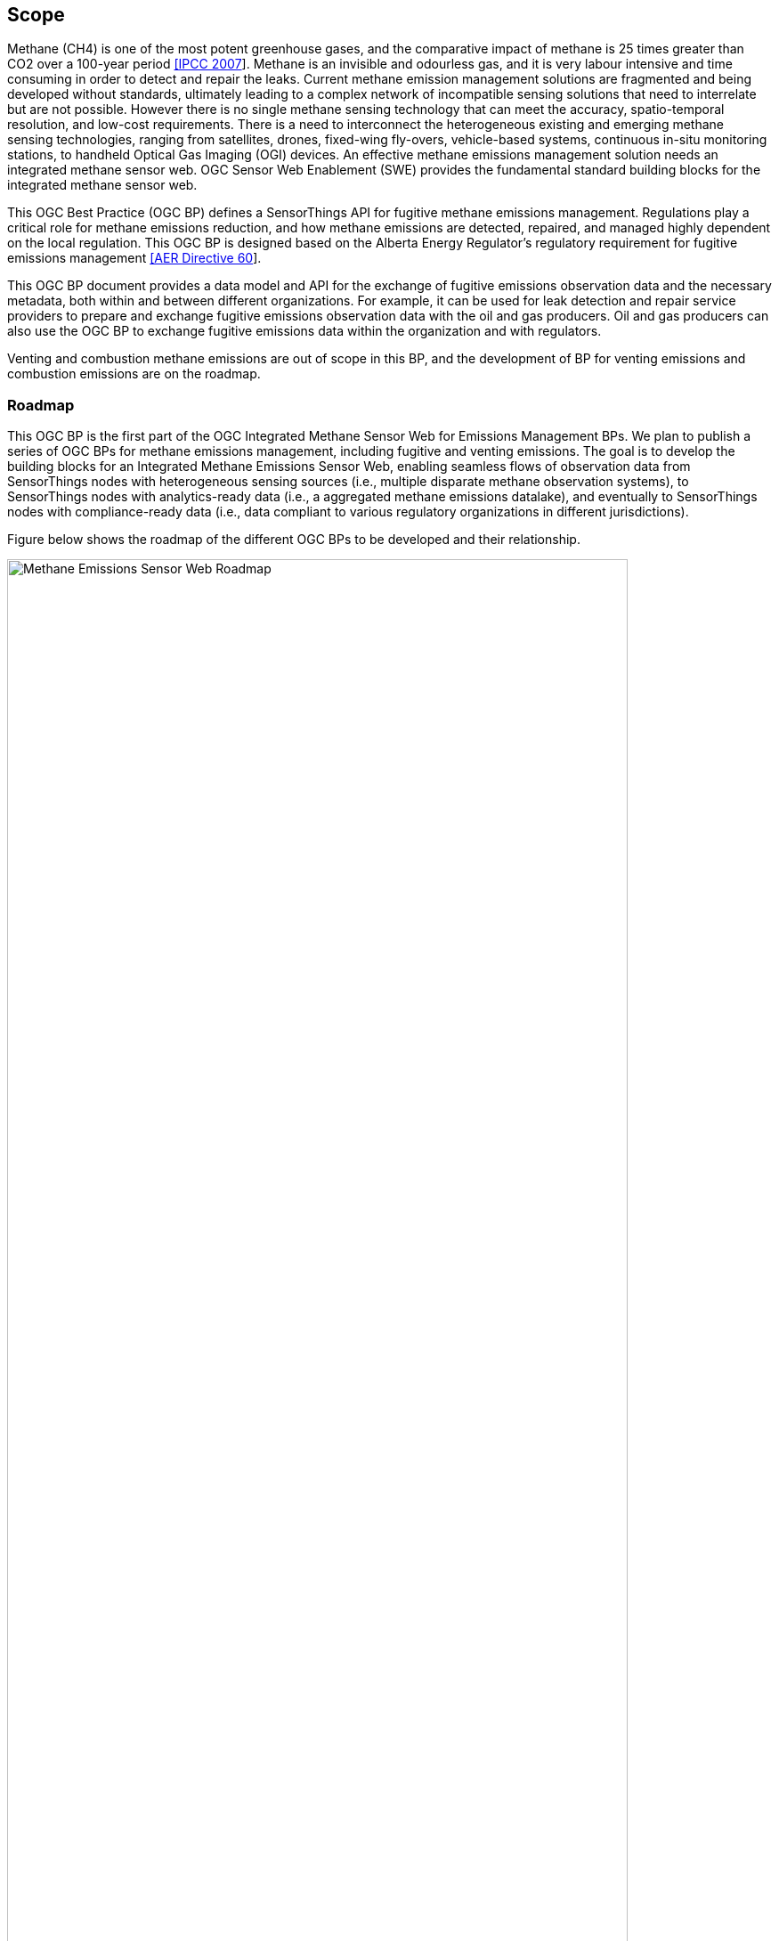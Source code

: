 == Scope
Methane (CH4) is one of the most potent greenhouse gases, and the comparative impact of methane is 25 times greater than CO2 over a 100-year period http://www.ipcc.ch/report/ar4/[[IPCC 2007]]. Methane is an invisible and odourless gas, and it is very labour intensive and time consuming in order to detect and repair the leaks. Current methane emission management solutions are fragmented and being developed without standards, ultimately leading to a complex network of incompatible sensing solutions that need to interrelate but are not possible. However there is no single methane sensing technology that can meet the accuracy, spatio-temporal resolution, and low-cost requirements. There is a need to interconnect the heterogeneous existing and emerging methane sensing technologies, ranging from satellites, drones, fixed-wing fly-overs, vehicle-based systems, continuous in-situ monitoring stations, to handheld Optical Gas Imaging (OGI) devices. An effective methane emissions management solution needs an integrated methane sensor web. OGC Sensor Web Enablement (SWE) provides the fundamental standard building blocks for the integrated methane sensor web.

This OGC Best Practice (OGC BP) defines a SensorThings API for fugitive methane emissions management. Regulations play a critical role for methane emissions reduction, and how methane emissions are detected, repaired, and managed highly dependent on the local regulation. This OGC BP is designed based on the Alberta Energy Regulator's regulatory requirement for fugitive emissions management https://static.aer.ca/prd/documents/directives/Directive060.pdf[[AER Directive 60]].

This OGC BP document provides a data model and API for the exchange of fugitive emissions observation data and the necessary metadata, both within and between different organizations.  For example, it can be used for leak detection and repair service providers to prepare and exchange fugitive emissions observation data with the oil and gas producers. Oil and gas producers can also use the OGC BP to exchange fugitive emissions data within the organization and with regulators.

Venting and combustion methane emissions are out of scope in this BP, and the development of BP for venting emissions and combustion emissions are on the roadmap.

=== Roadmap

This OGC BP is the first part of the OGC Integrated Methane Sensor Web for Emissions Management BPs. We plan to publish a series of OGC BPs for methane emissions management, including fugitive and venting emissions. The goal is to develop the building blocks for an Integrated Methane Emissions Sensor Web, enabling seamless flows of observation data from SensorThings nodes with heterogeneous sensing sources (i.e., multiple disparate methane observation systems), to SensorThings nodes with analytics-ready data (i.e., a aggregated methane emissions datalake), and eventually to SensorThings nodes with compliance-ready data (i.e., data compliant to various regulatory organizations in different jurisdictions).

Figure below shows the roadmap of the different OGC BPs to be developed and their relationship.

[[fig-methane-emisssions-bp-roadmap]]
[.text-center, width="90%"]
.Methane Emissions Sensor Web Best Practice Roadmap
image::figures/FIGn.001.png[Methane Emissions Sensor Web Roadmap]

=== Design Goals

The OGC BP and its series have the following design goals:

. Modular: the different parts a methane emissions management system can be separated and reassembled, with the benefit of flexibility, future-proof, and variety in use.
. Simple: the design is concise, easily testable, easy to implement, and developer friendly.
. Interoperable: whenever possible follows international open standards
. Scalable: is able to grow in terms of number of sensors, types of sensors, and volume of data without sacrificing performances.
